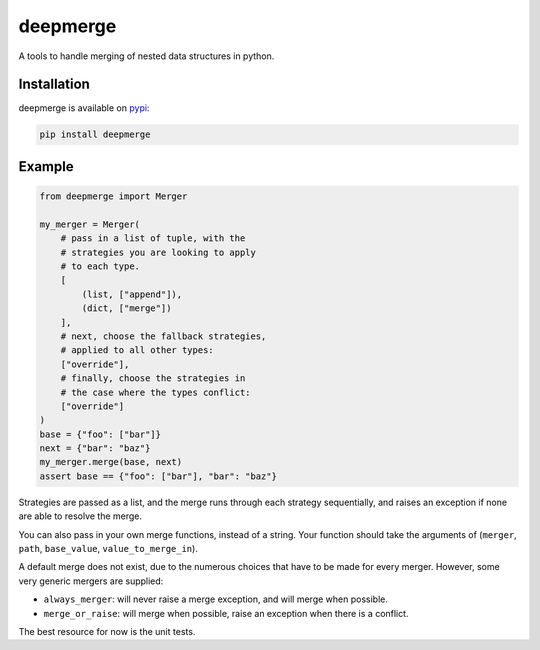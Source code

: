 =========
deepmerge
=========

A tools to handle merging of
nested data structures in python.

------------
Installation
------------

deepmerge is available on `pypi <https://pypi.python.org/>`_:

.. code-block:: bash

   pip install deepmerge

-------
Example
-------

.. code-block:: python

    from deepmerge import Merger

    my_merger = Merger(
        # pass in a list of tuple, with the
        # strategies you are looking to apply
        # to each type.
        [
            (list, ["append"]),
            (dict, ["merge"])
        ],
        # next, choose the fallback strategies,
        # applied to all other types:
        ["override"],
        # finally, choose the strategies in
        # the case where the types conflict:
        ["override"]
    )
    base = {"foo": ["bar"]}
    next = {"bar": "baz"}
    my_merger.merge(base, next)
    assert base == {"foo": ["bar"], "bar": "baz"}

Strategies are passed as a list, and the
merge runs through each strategy sequentially,
and raises an exception if none are able to resolve
the merge.

You can also pass in your own merge functions, instead of a string.
Your function should take the arguments of (``merger``, ``path``, ``base_value``, ``value_to_merge_in``).

A default merge does not exist, due to the
numerous choices that have to be made for every
merger. However, some very generic mergers are supplied:

* ``always_merger``: will never raise a merge exception, and
  will merge when possible.

* ``merge_or_raise``: will merge when possible, raise an exception
  when there is a conflict.

The best resource for now is the unit tests.

